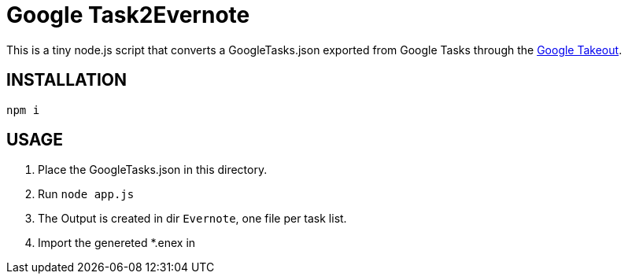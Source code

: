 # Google Task2Evernote

This is a tiny node.js script that converts a GoogleTasks.json exported
from Google Tasks through the link:https://takeout.google.com/settings/takeout[Google Takeout].

## INSTALLATION

`npm i`

## USAGE

1. Place the GoogleTasks.json in this directory.
2. Run `node app.js`
3. The Output is created in dir `Evernote`, one file per task list.
4. Import the genereted *.enex in

